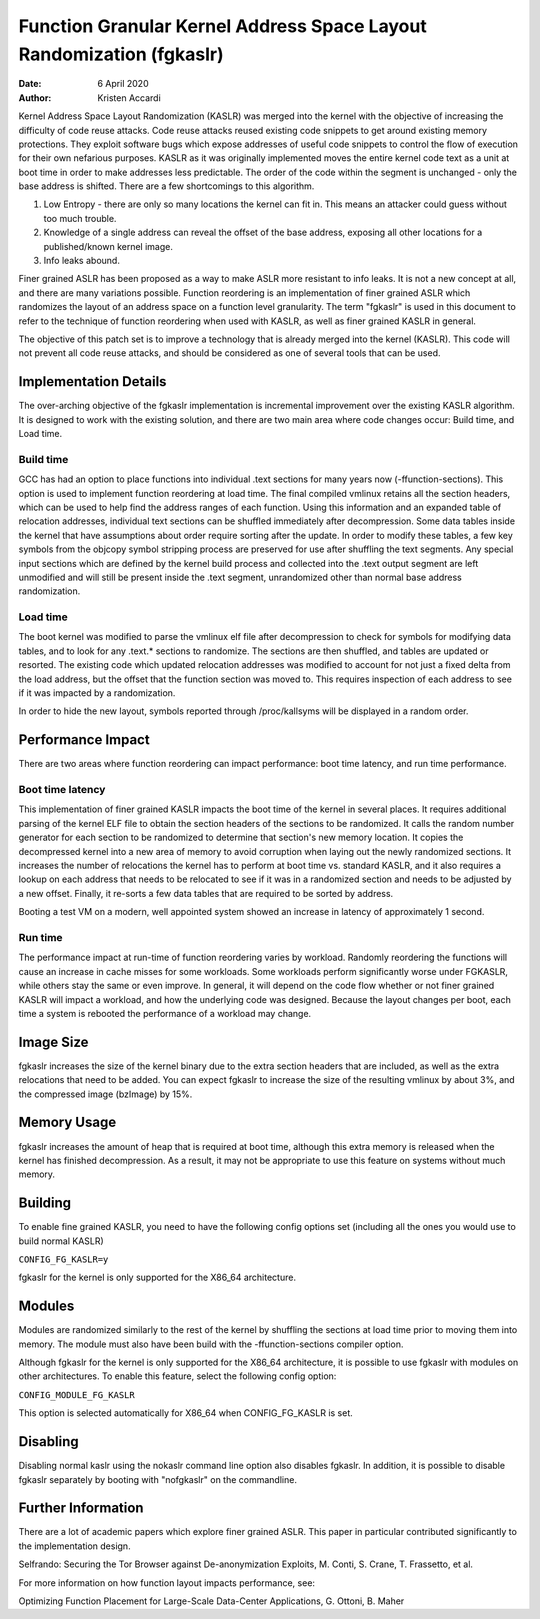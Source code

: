 .. SPDX-License-Identifier: GPL-2.0

=====================================================================
Function Granular Kernel Address Space Layout Randomization (fgkaslr)
=====================================================================

:Date: 6 April 2020
:Author: Kristen Accardi

Kernel Address Space Layout Randomization (KASLR) was merged into the kernel
with the objective of increasing the difficulty of code reuse attacks. Code
reuse attacks reused existing code snippets to get around existing memory
protections. They exploit software bugs which expose addresses of useful code
snippets to control the flow of execution for their own nefarious purposes.
KASLR as it was originally implemented moves the entire kernel code text as a
unit at boot time in order to make addresses less predictable. The order of the
code within the segment is unchanged - only the base address is shifted. There
are a few shortcomings to this algorithm.

1. Low Entropy - there are only so many locations the kernel can fit in. This
   means an attacker could guess without too much trouble.
2. Knowledge of a single address can reveal the offset of the base address,
   exposing all other locations for a published/known kernel image.
3. Info leaks abound.

Finer grained ASLR has been proposed as a way to make ASLR more resistant
to info leaks. It is not a new concept at all, and there are many variations
possible. Function reordering is an implementation of finer grained ASLR
which randomizes the layout of an address space on a function level
granularity. The term "fgkaslr" is used in this document to refer to the
technique of function reordering when used with KASLR, as well as finer grained
KASLR in general.

The objective of this patch set is to improve a technology that is already
merged into the kernel (KASLR). This code will not prevent all code reuse
attacks, and should be considered as one of several tools that can be used.

Implementation Details
======================

The over-arching objective of the fgkaslr implementation is incremental
improvement over the existing KASLR algorithm. It is designed to work with
the existing solution, and there are two main area where code changes occur:
Build time, and Load time.

Build time
----------

GCC has had an option to place functions into individual .text sections
for many years now (-ffunction-sections). This option is used to implement
function reordering at load time. The final compiled vmlinux retains all the
section headers, which can be used to help find the address ranges of each
function. Using this information and an expanded table of relocation addresses,
individual text sections can be shuffled immediately after decompression.
Some data tables inside the kernel that have assumptions about order
require sorting after the update. In order to modify these tables,
a few key symbols from the objcopy symbol stripping process are preserved
for use after shuffling the text segments. Any special input sections which are
defined by the kernel build process and collected into the .text output
segment are left unmodified and will still be present inside the .text segment,
unrandomized other than normal base address randomization.

Load time
---------

The boot kernel was modified to parse the vmlinux elf file after
decompression to check for symbols for modifying data tables, and to
look for any .text.* sections to randomize. The sections are then shuffled,
and tables are updated or resorted. The existing code which updated relocation
addresses was modified to account for not just a fixed delta from the load
address, but the offset that the function section was moved to. This requires
inspection of each address to see if it was impacted by a randomization.

In order to hide the new layout, symbols reported through /proc/kallsyms will
be displayed in a random order.

Performance Impact
==================

There are two areas where function reordering can impact performance: boot
time latency, and run time performance.

Boot time latency
-----------------

This implementation of finer grained KASLR impacts the boot time of the kernel
in several places. It requires additional parsing of the kernel ELF file to
obtain the section headers of the sections to be randomized. It calls the
random number generator for each section to be randomized to determine that
section's new memory location. It copies the decompressed kernel into a new
area of memory to avoid corruption when laying out the newly randomized
sections. It increases the number of relocations the kernel has to perform at
boot time vs. standard KASLR, and it also requires a lookup on each address
that needs to be relocated to see if it was in a randomized section and needs
to be adjusted by a new offset. Finally, it re-sorts a few data tables that
are required to be sorted by address.

Booting a test VM on a modern, well appointed system showed an increase in
latency of approximately 1 second.

Run time
--------

The performance impact at run-time of function reordering varies by workload.
Randomly reordering the functions will cause an increase in cache misses
for some workloads. Some workloads perform significantly worse under FGKASLR,
while others stay the same or even improve. In general, it will depend on the
code flow whether or not finer grained KASLR will impact a workload, and how
the underlying code was designed. Because the layout changes per boot, each
time a system is rebooted the performance of a workload may change.

Image Size
==========

fgkaslr increases the size of the kernel binary due to the extra section
headers that are included, as well as the extra relocations that need to
be added. You can expect fgkaslr to increase the size of the resulting
vmlinux by about 3%, and the compressed image (bzImage) by 15%.

Memory Usage
============

fgkaslr increases the amount of heap that is required at boot time,
although this extra memory is released when the kernel has finished
decompression. As a result, it may not be appropriate to use this feature
on systems without much memory.

Building
========

To enable fine grained KASLR, you need to have the following config options
set (including all the ones you would use to build normal KASLR)

``CONFIG_FG_KASLR=y``

fgkaslr for the kernel is only supported for the X86_64 architecture.

Modules
=======

Modules are randomized similarly to the rest of the kernel by shuffling
the sections at load time prior to moving them into memory. The module must
also have been build with the -ffunction-sections compiler option.

Although fgkaslr for the kernel is only supported for the X86_64 architecture,
it is possible to use fgkaslr with modules on other architectures. To enable
this feature, select the following config option:

``CONFIG_MODULE_FG_KASLR``

This option is selected automatically for X86_64 when CONFIG_FG_KASLR is set.

Disabling
=========

Disabling normal kaslr using the nokaslr command line option also disables
fgkaslr. In addition, it is possible to disable fgkaslr separately by booting
with "nofgkaslr" on the commandline.

Further Information
===================

There are a lot of academic papers which explore finer grained ASLR.
This paper in particular contributed significantly to the implementation design.

Selfrando: Securing the Tor Browser against De-anonymization Exploits,
M. Conti, S. Crane, T. Frassetto, et al.

For more information on how function layout impacts performance, see:

Optimizing Function Placement for Large-Scale Data-Center Applications,
G. Ottoni, B. Maher

